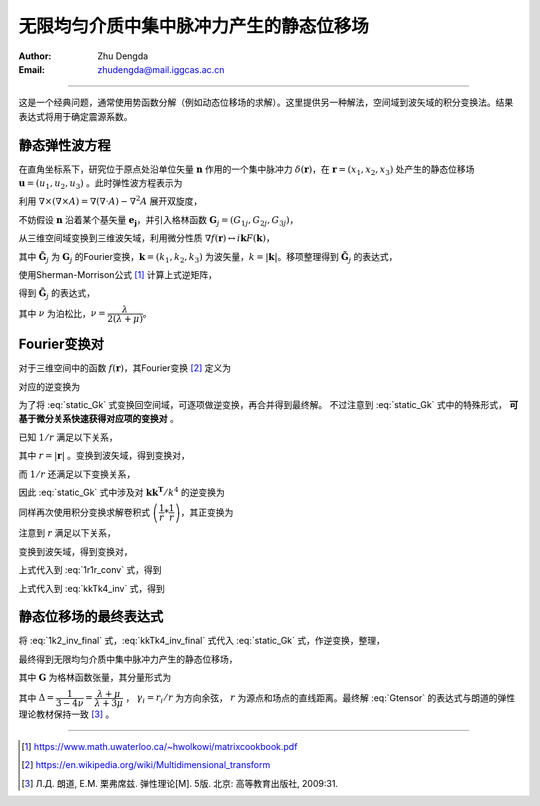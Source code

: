 无限均匀介质中集中脉冲力产生的静态位移场
===========================================

:Author: Zhu Dengda
:Email:  zhudengda@mail.iggcas.ac.cn

-----------------------------------------------------------

这是一个经典问题，通常使用势函数分解（例如动态位移场的求解）。这里提供另一种解法，空间域到波矢域的积分变换法。结果表达式将用于确定震源系数。

静态弹性波方程
------------------------------
在直角坐标系下，研究位于原点处沿单位矢量 :math:`\mathbf{n}` 作用的一个集中脉冲力 :math:`\delta(\mathbf{r})`，在 :math:`\mathbf{r}=(x_1, x_2, x_3)` 处产生的静态位移场 :math:`\mathbf{u}=(u_1, u_2, u_3)` 。此时弹性波方程表示为

.. math:: 
    :label:

    (\lambda+2\mu) \nabla(\nabla \cdot \mathbf{u}) - \mu \nabla \times (\nabla \times \mathbf{u}) = - \delta(\mathbf{r}) \mathbf{n}

利用 :math:`\nabla \times (\nabla \times A) = \nabla(\nabla \cdot A) - \nabla^2 A` 展开双旋度，

.. math:: 
    :label:

    (\lambda+\mu) \nabla(\nabla \cdot \mathbf{u}) + \mu \nabla^2 \mathbf{u} = - \delta(\mathbf{r}) \mathbf{n}

不妨假设 :math:`\mathbf{n}` 沿着某个基矢量 :math:`\mathbf{e_j}`，并引入格林函数 :math:`\mathbf{G}_j=(G_{1j}, G_{2j}, G_{3j})`，

.. math:: 
    :label:

    (\lambda+\mu) \nabla(\nabla \cdot \mathbf{G}_j) + \mu \nabla^2 \mathbf{G}_j = - \delta(\mathbf{r}) \mathbf{e}_j


从三维空间域变换到三维波矢域，利用微分性质 :math:`\nabla f(\mathbf{r}) \leftrightarrow i\mathbf{k} F(\mathbf{k})`，

.. math:: 
    :label:

    (\lambda+\mu) \mathbf{k}(\mathbf{k} \cdot \mathbf{\tilde{G}}_j) + \mu k^2 \mathbf{\tilde{G}}_j = \mathbf{e}_j

其中 :math:`\mathbf{\tilde{G}}_j` 为 :math:`\mathbf{G}_j` 的Fourier变换，:math:`\mathbf{k}=(k_1, k_2, k_3)` 为波矢量，:math:`k=|\mathbf{k}|`。移项整理得到 :math:`\mathbf{\tilde{G}}_j` 的表达式，

.. math:: 
    :label:

    \mathbf{\tilde{G}}_j = \dfrac{1}{\mu k^2} \left[ \mathbf{I} + (\lambda+\mu) \dfrac{\mathbf{kk^T}}{k^2} \right]^{-1} \mathbf{e}_j

使用Sherman-Morrison公式 [#]_ 计算上式逆矩阵，

.. math:: 
    :label:

    (\mathbf{A} + \mathbf{bc^T}) = \mathbf{A}^{-1} - \dfrac{\mathbf{A}^{-1}\mathbf{bc^T}\mathbf{A}^{-1}}{1 + \mathbf{c^T}\mathbf{A}^{-1}\mathbf{b}}

得到 :math:`\mathbf{\tilde{G}}_j` 的表达式，

.. math:: 
    :label: static_Gk

    \mathbf{\tilde{G}}_j = \dfrac{1}{\mu k^2} \left[ \mathbf{I} - \dfrac{\lambda+\mu}{\lambda+2\mu} \dfrac{\mathbf{kk^T}}{k^2} \right] \mathbf{e}_j
    = \dfrac{1}{\mu k^2} \left[ \mathbf{I} - \dfrac{1}{2(1-\nu)} \dfrac{\mathbf{kk^T}}{k^2} \right] \mathbf{e}_j

其中 :math:`\nu` 为泊松比，:math:`\nu=\dfrac{\lambda}{2(\lambda+\mu)}`。



Fourier变换对
------------------------------
对于三维空间中的函数 :math:`f(\mathbf{r})`，其Fourier变换 [#]_ 定义为

.. math:: 
    :label: 

    F(\mathbf{k}) = \mathcal{F} \left[ f(\mathbf{r}) \right] = \int_{-\infty}^{+\infty} \int_{-\infty}^{+\infty} \int_{-\infty}^{+\infty} f(\mathbf{r}) e^{-i \mathbf{k}\cdot \mathbf{r}} d^3 \mathbf{r}


对应的逆变换为

.. math:: 
    :label: 

    f(\mathbf{r}) = \mathcal{F}^{-1} \left[ F(\mathbf{k}) \right] = \dfrac{1}{(2\pi)^3} \int_{-\infty}^{+\infty} \int_{-\infty}^{+\infty} \int_{-\infty}^{+\infty} F(\mathbf{k}) e^{i \mathbf{k}\cdot \mathbf{r}} d^3 \mathbf{k}


为了将 :eq:`static_Gk` 式变换回空间域，可逐项做逆变换，再合并得到最终解。 不过注意到 :eq:`static_Gk` 式中的特殊形式， **可基于微分关系快速获得对应项的变换对** 。

已知 :math:`1/r` 满足以下关系，

.. math:: 
    :label:

    \nabla^2 \left( \dfrac{1}{r} \right) = - 4\pi \delta(\mathbf{r})

其中 :math:`r=|\mathbf{r}|` 。变换到波矢域，得到变换对，

.. math:: 
    :label: 1k2_inv_final

    \mathcal{F} \left[ \dfrac{1}{4\pi r} \right] &= \dfrac{1}{k^2} \\
    \mathcal{F}^{-1} \left[ \dfrac{1}{k^2}  \right] &= \dfrac{1}{4\pi r}

而 :math:`1/r` 还满足以下变换关系，

.. math:: 
    :label:

    \mathcal{F} \left[ \nabla \nabla \left( \dfrac{1}{4\pi r} \right) \right] = \dfrac{\mathbf{kk^T}}{k^2}


因此 :eq:`static_Gk` 式中涉及对 :math:`\mathbf{kk^T}/k^4` 的逆变换为

.. math:: 
    :label: kkTk4_inv

    \mathcal{F}^{-1} \left[ \dfrac{1}{k^2} \cdot \dfrac{\mathbf{kk^T}}{k^2} \right] = 
    \dfrac{1}{4\pi r} * \nabla \nabla \left( \dfrac{1}{4\pi r} \right) = 
    \dfrac{1}{(4\pi)^2} \cdot \nabla \nabla \left( \dfrac{1}{r} * \dfrac{1}{r} \right) 

同样再次使用积分变换求解卷积式 :math:`\left( \dfrac{1}{r} * \dfrac{1}{r} \right)`，其正变换为

.. math:: 
    :label: 1r1r_conv

    \dfrac{1}{r} * \dfrac{1}{r} = \mathcal{F}^{-1} \left[ \mathcal{F} \left[ \dfrac{1}{r} * \dfrac{1}{r} \right] \right] = 
    \mathcal{F}^{-1} \left[ \mathcal{F} \left[ \dfrac{1}{r} \right] \cdot \mathcal{F} \left[ \dfrac{1}{r} \right] \right] 
    = \mathcal{F}^{-1} \left[ \dfrac{(4\pi)^2}{k^4} \right] 

注意到 :math:`r` 满足以下关系，

.. math:: 
    :label:

    \nabla^2 \left( \nabla^2 r \right) = \nabla^2 \left( \dfrac{2}{r} \right) = 8\pi \delta(\mathbf{r})

变换到波矢域，得到变换对，

.. math:: 
    :label:

    \mathcal{F} \left[ \dfrac{r}{8\pi} \right] &= \dfrac{1}{k^4} \\
    \mathcal{F}^{-1} \left[ \dfrac{1}{k^4} \right] &= \dfrac{r}{8\pi}

上式代入到 :eq:`1r1r_conv` 式，得到

.. math:: 
    :label:

    \dfrac{1}{r} * \dfrac{1}{r} = 2\pi r 

上式代入到 :eq:`kkTk4_inv` 式，得到

.. math:: 
    :label: kkTk4_inv_final

    \mathcal{F}^{-1} \left[ \dfrac{1}{k^2} \cdot \dfrac{\mathbf{kk^T}}{k^2} \right] = 
    \dfrac{1}{(4\pi)^2} \cdot \nabla \nabla \left( 2\pi r \right) =
    \dfrac{1}{8\pi} \left( \dfrac{\mathbf{I}}{r} - \dfrac{\mathbf{rr^T}}{r^3} \right)


静态位移场的最终表达式
-----------------------------------


将 :eq:`1k2_inv_final` 式，:eq:`kkTk4_inv_final` 式代入 :eq:`static_Gk` 式，作逆变换，整理，

.. math:: 
    :label: 

    \mathbf{G}_j &= \dfrac{1}{\mu} \left[ \dfrac{1}{4\pi r} - \dfrac{1}{2(1-\nu)} \dfrac{1}{8\pi} \left( \dfrac{\mathbf{I}}{r} - \dfrac{\mathbf{rr^T}}{r^3} \right) \right]  \mathbf{e}_j \\
    &= \dfrac{1}{16 \pi \mu r} \left[ 4 \mathbf{I} - \dfrac{1}{1-\nu} \mathbf{I} + \dfrac{1}{1-\nu} \dfrac{\mathbf{rr^T}}{r^2}  \right]  \mathbf{e}_j \\
    &= \dfrac{1}{16 \pi \mu (1-\nu) r}  \left[ (3-4\nu)\mathbf{I} + \dfrac{\mathbf{rr^T}}{r^2} \right]  \mathbf{e}_j


最终得到无限均匀介质中集中脉冲力产生的静态位移场，

.. math:: 
    :label: Gtensor

    \mathbf{G} = \dfrac{1}{16 \pi \mu (1-\nu) r}  \left[ (3-4\nu)\mathbf{I} + \dfrac{\mathbf{rr^T}}{r^2} \right]

其中 :math:`\mathbf{G}` 为格林函数张量，其分量形式为

.. math:: 
    :label:

    G_{ij} = \dfrac{1}{16 \pi \mu (1-\nu) r}  \left[ (3-4\nu) \delta_{ij} + \gamma_i \gamma_j \right] = \dfrac{1}{4\pi \mu} \dfrac{\Delta}{1+\Delta} \dfrac{1}{r} \left( \dfrac{\delta_{ij}}{\Delta} + \gamma_i \gamma_j \right)

其中 :math:`\Delta=\dfrac{1}{3-4\nu}=\dfrac{\lambda+\mu}{\lambda+3\mu}` ， :math:`\gamma_i=r_i/r` 为方向余弦， :math:`r` 为源点和场点的直线距离。最终解 :eq:`Gtensor` 的表达式与朗道的弹性理论教材保持一致 [#]_ 。




------------------------------


.. [#] https://www.math.uwaterloo.ca/~hwolkowi/matrixcookbook.pdf
.. [#] https://en.wikipedia.org/wiki/Multidimensional_transform
.. [#] Л.Д. 朗道, Е.М. 栗弗席兹. 弹性理论[M]. 5版. 北京: 高等教育出版社, 2009:31.
